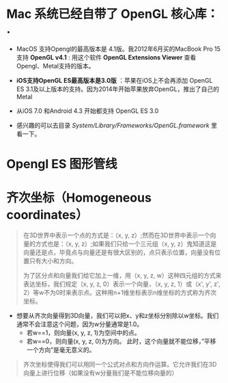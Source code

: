 
* Mac 系统已经自带了 OpenGL 核心库： .
- MacOS 支持Opengl的最高版本是 4.1版。我2012年6月买的MacBook Pro 15支持 *OpenGL v4.1* : 用这个软件  *OpenGL Extensions Viewer* 查看Opengl、Metal支持的版本。
- *iOS支持OpenGL ES最高版本是3.0版* ：苹果在iOS上不会再添加 OpenGL ES 3.1及以上版本的支持。因为2014年开始苹果放弃OpenGL，推出了自己的Metal
- 从iOS 7.0 和Android 4.3 开始都支持 OpenGL ES 3.0

- 感兴趣的可以去目录  /System/Library/Frameworks/OpenGL.framework/ 里看一下。

* Opengl ES 图形管线

#+ATTR_latex: :width 600   #+ATTR_HTML: :width 600  #+ATTR_ORG: :width 600
[[file:OpenGL_ES/graphics_pipeline.png]]

* 齐次坐标（Homogeneous coordinates）
#+begin_quote
在3D世界中表示一个点的方式是：（x, y, z）;然而在3D世界中表示一个向量的方式也是：（x, y, z）;如果我们只给一个三元组（x, y, z）鬼知道这是向量还是点，毕竟点与向量还是有很大区别的，点只表示位置，向量没有位置只有大小和方向。

为了区分点和向量我们给它加上一维，用（x, y, z, w）这种四元组的方式来表达坐标，我们规定（x, y, z, 0）表示一个向量，（x, y, z, 1）或（x', y', z', 2）等w不为0时来表示点。这种用n+1维坐标表示n维坐标的方式称为齐次坐标。
#+end_quote
- 想要从齐次向量得到3D向量，我们可以把x、y和z坐标分别除以w坐标。我们通常不会注意这个问题，因为w分量通常是1.0。
  - 若w==1，则向量(x, y, z, 1)为空间中的点。
  - 若w==0，则向量(x, y, z, 0)为方向。 此时，这个向量就不能位移，”平移一个方向”是毫无意义的。
#+begin_quote
齐次坐标使得我们可以用同一个公式对点和方向作运算。它允许我们在3D向量上进行位移（如果没有w分量我们是不能位移向量的）
#+end_quote
